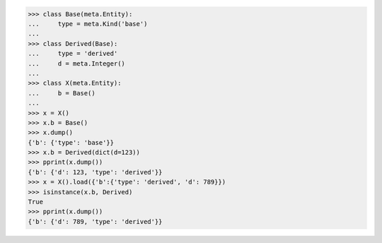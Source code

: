 >>> class Base(meta.Entity):
...     type = meta.Kind('base')
...
>>> class Derived(Base):
...     type = 'derived'
...     d = meta.Integer()
...
>>> class X(meta.Entity):
...     b = Base()
...
>>> x = X()
>>> x.b = Base()
>>> x.dump()
{'b': {'type': 'base'}}
>>> x.b = Derived(dict(d=123))
>>> pprint(x.dump())
{'b': {'d': 123, 'type': 'derived'}}
>>> x = X().load({'b':{'type': 'derived', 'd': 789}})
>>> isinstance(x.b, Derived)
True
>>> pprint(x.dump())
{'b': {'d': 789, 'type': 'derived'}}
